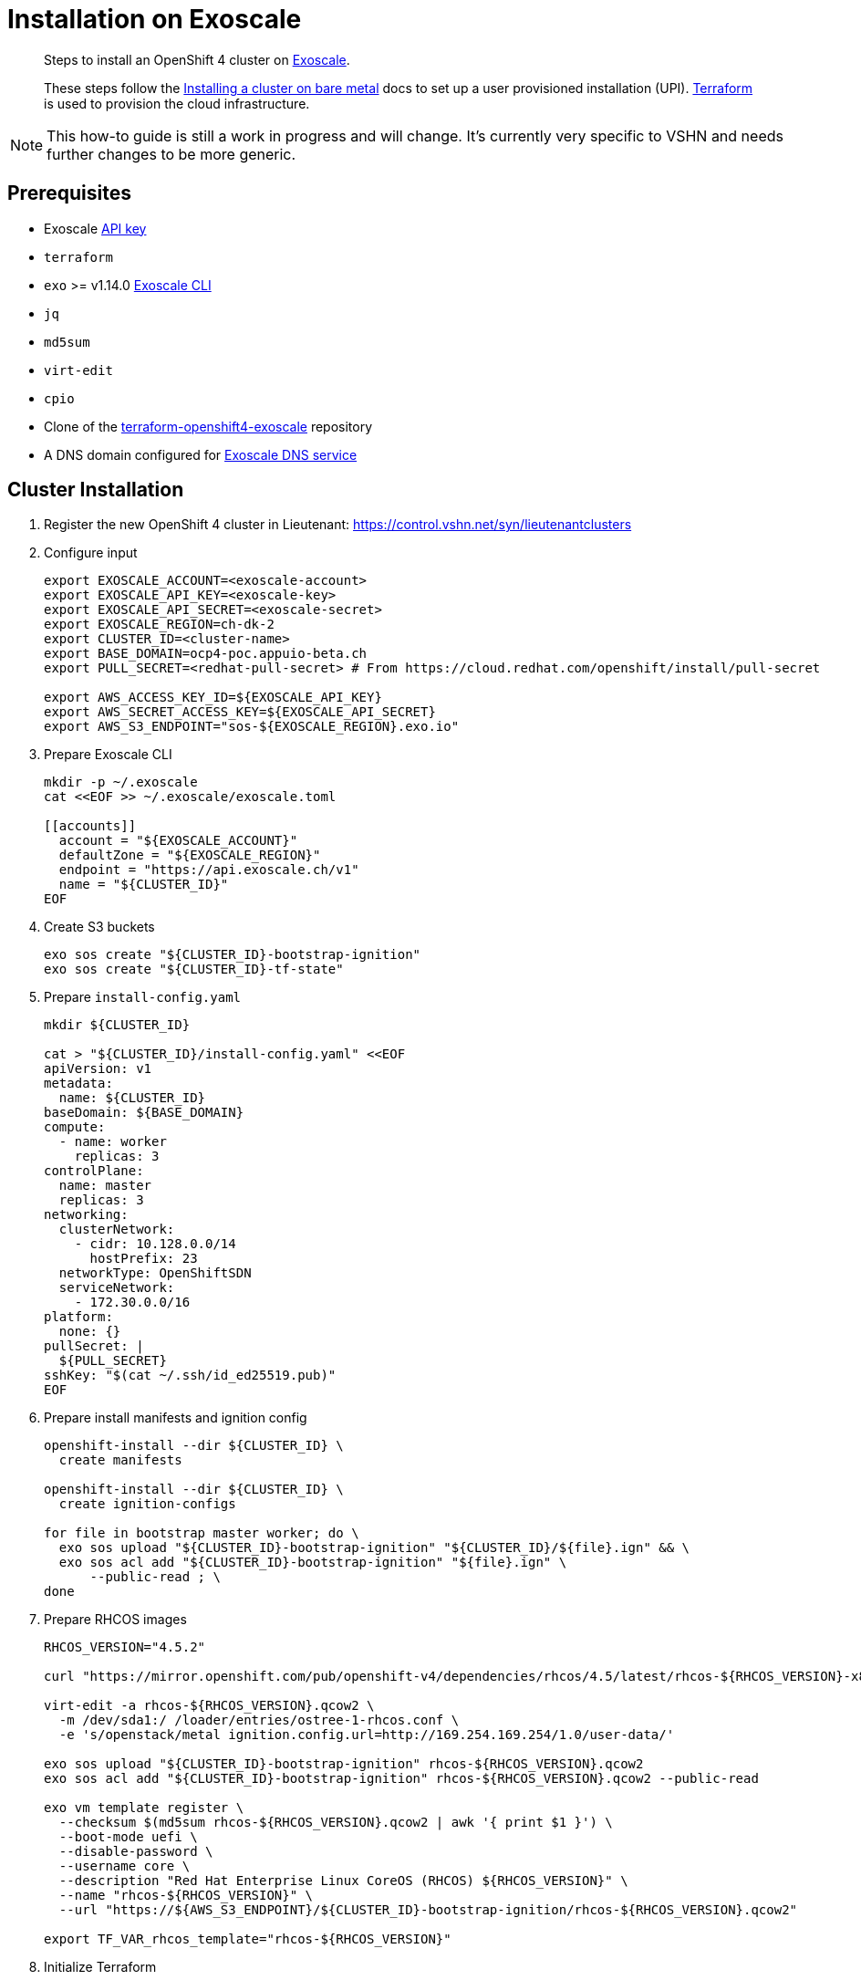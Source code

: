 = Installation on Exoscale

[abstract]
--
Steps to install an OpenShift 4 cluster on https://www.exoscale.com[Exoscale].

These steps follow the https://docs.openshift.com/container-platform/latest/installing/installing_bare_metal/installing-bare-metal.html[Installing a cluster on bare metal] docs to set up a user provisioned installation (UPI).
https://www.terraform.io[Terraform] is used to provision the cloud infrastructure.
--

[NOTE]
--
This how-to guide is still a work in progress and will change.
It's currently very specific to VSHN and needs further changes to be more generic.
--

== Prerequisites
* Exoscale https://community.exoscale.com/documentation/iam/quick-start/#api-keys[API key]
* `terraform`
* `exo` >= v1.14.0 https://community.exoscale.com/documentation/tools/exoscale-command-line-interface[Exoscale CLI]
* `jq`
* `md5sum`
* `virt-edit`
* `cpio`
* Clone of the https://github.com/appuio/terraform-openshift4-exoscale[terraform-openshift4-exoscale] repository
* A DNS domain configured for https://community.exoscale.com/documentation/dns/configuration-examples/#configuring-the-domain-name-at-the-registrar[Exoscale DNS service]


== Cluster Installation

. Register the new OpenShift 4 cluster in Lieutenant: https://control.vshn.net/syn/lieutenantclusters

. Configure input
+
[source,console]
----
export EXOSCALE_ACCOUNT=<exoscale-account>
export EXOSCALE_API_KEY=<exoscale-key>
export EXOSCALE_API_SECRET=<exoscale-secret>
export EXOSCALE_REGION=ch-dk-2
export CLUSTER_ID=<cluster-name>
export BASE_DOMAIN=ocp4-poc.appuio-beta.ch
export PULL_SECRET=<redhat-pull-secret> # From https://cloud.redhat.com/openshift/install/pull-secret

export AWS_ACCESS_KEY_ID=${EXOSCALE_API_KEY}
export AWS_SECRET_ACCESS_KEY=${EXOSCALE_API_SECRET}
export AWS_S3_ENDPOINT="sos-${EXOSCALE_REGION}.exo.io"
----

. Prepare Exoscale CLI
+
[source,console]
----
mkdir -p ~/.exoscale
cat <<EOF >> ~/.exoscale/exoscale.toml

[[accounts]]
  account = "${EXOSCALE_ACCOUNT}"
  defaultZone = "${EXOSCALE_REGION}"
  endpoint = "https://api.exoscale.ch/v1"
  name = "${CLUSTER_ID}"
EOF

----

. Create S3 buckets
+
[source,console]
----
exo sos create "${CLUSTER_ID}-bootstrap-ignition"
exo sos create "${CLUSTER_ID}-tf-state"
----

. Prepare `install-config.yaml`
+
[source,console]
----
mkdir ${CLUSTER_ID}

cat > "${CLUSTER_ID}/install-config.yaml" <<EOF
apiVersion: v1
metadata:
  name: ${CLUSTER_ID}
baseDomain: ${BASE_DOMAIN}
compute:
  - name: worker
    replicas: 3
controlPlane:
  name: master
  replicas: 3
networking:
  clusterNetwork:
    - cidr: 10.128.0.0/14
      hostPrefix: 23
  networkType: OpenShiftSDN
  serviceNetwork:
    - 172.30.0.0/16
platform:
  none: {}
pullSecret: |
  ${PULL_SECRET}
sshKey: "$(cat ~/.ssh/id_ed25519.pub)"
EOF

----

. Prepare install manifests and ignition config
+
[source,console]
----
openshift-install --dir ${CLUSTER_ID} \
  create manifests

openshift-install --dir ${CLUSTER_ID} \
  create ignition-configs

for file in bootstrap master worker; do \
  exo sos upload "${CLUSTER_ID}-bootstrap-ignition" "${CLUSTER_ID}/${file}.ign" && \
  exo sos acl add "${CLUSTER_ID}-bootstrap-ignition" "${file}.ign" \
      --public-read ; \
done
----

. Prepare RHCOS images
+
[source,console]
----
RHCOS_VERSION="4.5.2"

curl "https://mirror.openshift.com/pub/openshift-v4/dependencies/rhcos/4.5/latest/rhcos-${RHCOS_VERSION}-x86_64-openstack.x86_64.qcow2.gz" | gunzip > rhcos-${RHCOS_VERSION}.qcow2

virt-edit -a rhcos-${RHCOS_VERSION}.qcow2 \
  -m /dev/sda1:/ /loader/entries/ostree-1-rhcos.conf \
  -e 's/openstack/metal ignition.config.url=http://169.254.169.254/1.0/user-data/'

exo sos upload "${CLUSTER_ID}-bootstrap-ignition" rhcos-${RHCOS_VERSION}.qcow2
exo sos acl add "${CLUSTER_ID}-bootstrap-ignition" rhcos-${RHCOS_VERSION}.qcow2 --public-read

exo vm template register \
  --checksum $(md5sum rhcos-${RHCOS_VERSION}.qcow2 | awk '{ print $1 }') \
  --boot-mode uefi \
  --disable-password \
  --username core \
  --description "Red Hat Enterprise Linux CoreOS (RHCOS) ${RHCOS_VERSION}" \
  --name "rhcos-${RHCOS_VERSION}" \
  --url "https://${AWS_S3_ENDPOINT}/${CLUSTER_ID}-bootstrap-ignition/rhcos-${RHCOS_VERSION}.qcow2"

export TF_VAR_rhcos_template="rhcos-${RHCOS_VERSION}"
----

. Initialize Terraform
+
[source,console]
----
terraform init \
  -backend-config "bucket=${CLUSTER_ID}-tf-state"

export TF_VAR_cluster_id=$CLUSTER_ID
export TF_VAR_ssh_key="$(cat ~/.ssh/id_rsa.pub)"
----

. Set up DNS NS records on parent zone (see Terraform output `ns_records`)
+
[source,console]
----
terraform apply \
  -target exoscale_domain_record.exo_nameservers
----

. Bootstrap cluster
+
[source,console]
----
terraform apply \
  -var bootstrap_count=1 \
  -var worker_count=0
----

. Wait for bootstrap to complete
+
[source,console]
----
openshift-install --dir ${CLUSTER_ID} \
  wait-for bootstrap-complete
----

. Remove bootstrap node and provision worker nodes
+
[source,console]
----
terraform apply
----

. Approve worker certs
+
[source,console]
----
export KUBECONFIG=${CLUSTER_ID}/auth/kubeconfig

# Once CSRs in state Pending show up, approve them
# Needs to be run twice, two CSRs for each node need to be approved
kubectl get csr -w
oc get csr -o go-template='{{range .items}}{{if not .status}}{{.metadata.name}}{{"\n"}}{{end}}{{end}}' | \
  xargs oc adm certificate approve

kubectl get nodes

openshift-install --dir ${CLUSTER_ID} \
  wait-for install-complete
----

. Create secret with S3 credentials https://docs.openshift.com/container-platform/4.5/registry/configuring_registry_storage/configuring-registry-storage-aws-user-infrastructure.html#registry-operator-config-resources-secret-aws_configuring-registry-storage-aws-user-infrastructure[for the registry] (will be https://ticket.vshn.net/browse/APPU-2790[automated])
+
[source,console]
----
oc create secret generic image-registry-private-configuration-user \
--namespace openshift-image-registry \
--from-literal=REGISTRY_STORAGE_S3_ACCESSKEY=${AWS_ACCESS_KEY_ID} \
--from-literal=REGISTRY_STORAGE_S3_SECRETKEY=${AWS_SECRET_ACCESS_KEY}
----

. Create wildcard cert for router
+
[source,console]
----
kubectl get secret router-certs-default \
  -n openshift-ingress \
  -ojson --export | \
    jq 'del(.metadata.ownerReferences) | .metadata.name = "router-certs-snakeoil"' | \
  kubectl -n openshift-ingress apply -f -
----

. Make the cluster Project Syn enabled
+
Install Steward on the cluster according to https://wiki.vshn.net/x/ngMBCg
+
[source,console]
----
cat ${CLUSTER_ID}/metadata.json
----
